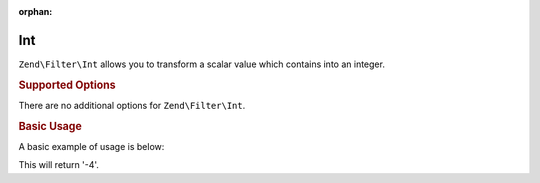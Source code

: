 :orphan:

.. _zend.filter.set.int:

Int
---

``Zend\Filter\Int`` allows you to transform a scalar value which contains into an integer.

.. _zend.filter.set.int.options:

.. rubric:: Supported Options

There are no additional options for ``Zend\Filter\Int``.

.. _zend.filter.set.int.basic:

.. rubric:: Basic Usage

A basic example of usage is below:

.. code-block:: php
   :linenos:

   $filter = new Zend\Filter\Int();

   print $filter->filter('-4 is less than 0');

This will return '-4'.


